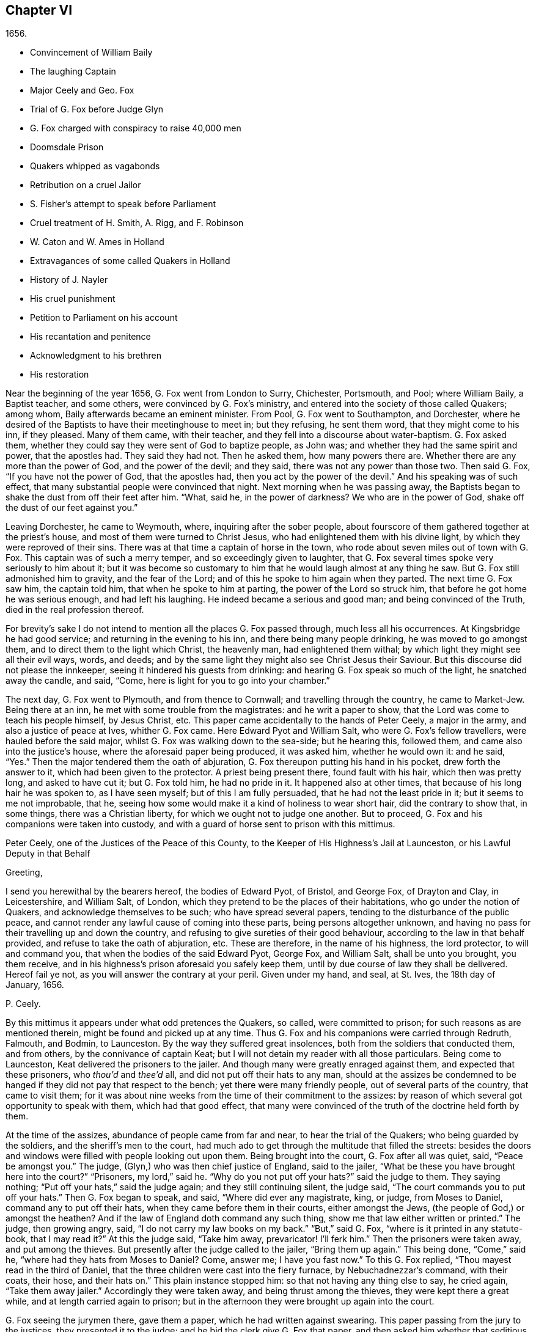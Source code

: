 == Chapter VI

[.section-date]
1656.

[.chapter-synopsis]
* Convincement of William Baily
* The laughing Captain
* Major Ceely and Geo. Fox
* Trial of G. Fox before Judge Glyn
* G. Fox charged with conspiracy to raise 40,000 men
* Doomsdale Prison
* Quakers whipped as vagabonds
* Retribution on a cruel Jailor
* S. Fisher`'s attempt to speak before Parliament
* Cruel treatment of H. Smith, A+++.+++ Rigg, and F. Robinson
* W. Caton and W. Ames in Holland
* Extravagances of some called Quakers in Holland
* History of J. Nayler
* His cruel punishment
* Petition to Parliament on his account
* His recantation and penitence
* Acknowledgment to his brethren
* His restoration

Near the beginning of the year 1656, G. Fox went from London to Surry, Chichester,
Portsmouth, and Pool; where William Baily, a Baptist teacher, and some others,
were convinced by G. Fox`'s ministry,
and entered into the society of those called Quakers; among whom,
Baily afterwards became an eminent minister.
From Pool, G. Fox went to Southampton, and Dorchester,
where he desired of the Baptists to have their meetinghouse to meet in;
but they refusing, he sent them word, that they might come to his inn, if they pleased.
Many of them came, with their teacher, and they fell into a discourse about water-baptism.
G+++.+++ Fox asked them, whether they could say they were sent of God to baptize people,
as John was; and whether they had the same spirit and power, that the apostles had.
They said they had not.
Then he asked them, how many powers there are.
Whether there are any more than the power of God, and the power of the devil;
and they said, there was not any power than those two.
Then said G. Fox, "`If you have not the power of God, that the apostles had,
then you act by the power of the devil.`"
And his speaking was of such effect,
that many substantial people were convinced that night.
Next morning when he was passing away,
the Baptists began to shake the dust from off their feet after him.
"`What, said he, in the power of darkness?
We who are in the power of God, shake off the dust of our feet against you.`"

Leaving Dorchester, he came to Weymouth, where, inquiring after the sober people,
about fourscore of them gathered together at the priest`'s house,
and most of them were turned to Christ Jesus,
who had enlightened them with his divine light,
by which they were reproved of their sins.
There was at that time a captain of horse in the town,
who rode about seven miles out of town with G. Fox.
This captain was of such a merry temper, and so exceedingly given to laughter,
that G. Fox several times spoke very seriously to him about it;
but it was become so customary to him that he would laugh almost at any thing he saw.
But G. Fox still admonished him to gravity, and the fear of the Lord;
and of this he spoke to him again when they parted.
The next time G. Fox saw him, the captain told him, that when he spoke to him at parting,
the power of the Lord so struck him, that before he got home he was serious enough,
and had left his laughing.
He indeed became a serious and good man; and being convinced of the Truth,
died in the real profession thereof.

For brevity`'s sake I do not intend to mention all the places G. Fox passed through,
much less all his occurrences.
At Kingsbridge he had good service; and returning in the evening to his inn,
and there being many people drinking, he was moved to go amongst them,
and to direct them to the light which Christ, the heavenly man,
had enlightened them withal; by which light they might see all their evil ways, words,
and deeds; and by the same light they might also see Christ Jesus their Saviour.
But this discourse did not please the innkeeper,
seeing it hindered his guests from drinking:
and hearing G. Fox speak so much of the light, he snatched away the candle, and said,
"`Come, here is light for you to go into your chamber.`"

The next day, G. Fox went to Plymouth, and from thence to Cornwall;
and travelling through the country, he came to Market-Jew.
Being there at an inn, he met with some trouble from the magistrates:
and he writ a paper to show, that the Lord was come to teach his people himself,
by Jesus Christ, etc.
This paper came accidentally to the hands of Peter Ceely, a major in the army,
and also a justice of peace at Ives, whither G. Fox came.
Here Edward Pyot and William Salt, who were G. Fox`'s fellow travellers,
were hauled before the said major, whilst G. Fox was walking down to the sea-side;
but he hearing this, followed them, and came also into the justice`'s house,
where the aforesaid paper being produced, it was asked him, whether he would own it:
and he said, "`Yes.`"
Then the major tendered them the oath of abjuration,
G+++.+++ Fox thereupon putting his hand in his pocket, drew forth the answer to it,
which had been given to the protector.
A priest being present there, found fault with his hair, which then was pretty long,
and asked to have cut it; but G. Fox told him, he had no pride in it.
It happened also at other times, that because of his long hair he was spoken to,
as I have seen myself; but of this I am fully persuaded,
that he had not the least pride in it; but it seems to me not improbable, that he,
seeing how some would make it a kind of holiness to wear short hair,
did the contrary to show that, in some things, there was a Christian liberty,
for which we ought not to judge one another.
But to proceed, G. Fox and his companions were taken into custody,
and with a guard of horse sent to prison with this mittimus.

[.embedded-content-document.legal]
--

[.letter-heading]
Peter Ceely, one of the Justices of the Peace of this County,
to the Keeper of His Highness`'s Jail at Launceston, or his Lawful Deputy in that Behalf

[.salutation]
Greeting,

I send you herewithal by the bearers hereof, the bodies of Edward Pyot, of Bristol,
and George Fox, of Drayton and Clay, in Leicestershire, and William Salt, of London,
which they pretend to be the places of their habitations,
who go under the notion of Quakers, and acknowledge themselves to be such;
who have spread several papers, tending to the disturbance of the public peace,
and cannot render any lawful cause of coming into these parts,
being persons altogether unknown,
and having no pass for their travelling up and down the country,
and refusing to give sureties of their good behaviour,
according to the law in that behalf provided, and refuse to take the oath of abjuration, etc.
These are therefore, in the name of his highness, the lord protector,
to will and command you, that when the bodies of the said Edward Pyot, George Fox,
and William Salt, shall be unto you brought, you them receive,
and in his highness`'s prison aforesaid you safely keep them,
until by due course of law they shall be delivered.
Hereof fail ye not, as you will answer the contrary at your peril.
Given under my hand, and seal, at St. Ives, the 18th day of January, 1656.

[.signed-section-signature]
P+++.+++ Ceely.

--

By this mittimus it appears under what odd pretences the Quakers, so called,
were committed to prison; for such reasons as are mentioned therein,
might be found and picked up at any time.
Thus G. Fox and his companions were carried through Redruth, Falmouth, and Bodmin,
to Launceston.
By the way they suffered great insolences, both from the soldiers that conducted them,
and from others, by the connivance of captain Keat;
but I will not detain my reader with all those particulars.
Being come to Launceston, Keat delivered the prisoners to the jailer.
And though many were greatly enraged against them, and expected that these prisoners,
who _thou`'d_ and _thee`'d_ all, and did not put off their hats to any man,
should at the assizes be condemned to be hanged if
they did not pay that respect to the bench;
yet there were many friendly people, out of several parts of the country,
that came to visit them;
for it was about nine weeks from the time of their commitment to the assizes:
by reason of which several got opportunity to speak with them,
which had that good effect,
that many were convinced of the truth of the doctrine held forth by them.

At the time of the assizes, abundance of people came from far and near,
to hear the trial of the Quakers; who being guarded by the soldiers,
and the sheriff`'s men to the court,
had much ado to get through the multitude that filled the streets:
besides the doors and windows were filled with people looking out upon them.
Being brought into the court, G. Fox after all was quiet, said, "`Peace be amongst you.`"
The judge, (Glyn,) who was then chief justice of England, said to the jailer,
"`What be these you have brought here into the court?`"
"`Prisoners, my lord,`" said he.
"`Why do you not put off your hats?`"
said the judge to them.
They saying nothing; "`Put off your hats,`" said the judge again;
and they still continuing silent, the judge said,
"`The court commands you to put off your hats.`"
Then G. Fox began to speak, and said, "`Where did ever any magistrate, king, or judge,
from Moses to Daniel, command any to put off their hats,
when they came before them in their courts, either amongst the Jews,
(the people of God,) or amongst the heathen?
And if the law of England doth command any such thing,
show me that law either written or printed.`"
The judge, then growing angry, said, "`I do not carry my law books on my back.`"
"`But,`" said G. Fox, "`where is it printed in any statute-book, that I may read it?`"
At this the judge said, "`Take him away, prevaricator!
I`'ll ferk him.`"
Then the prisoners were taken away, and put among the thieves.
But presently after the judge called to the jailer, "`Bring them up again.`"
This being done, "`Come,`" said he, "`where had they hats from Moses to Daniel?
Come, answer me; I have you fast now.`"
To this G. Fox replied, "`Thou mayest read in the third of Daniel,
that the three children were cast into the fiery furnace, by Nebuchadnezzar`'s command,
with their coats, their hose, and their hats on.`"
This plain instance stopped him: so that not having any thing else to say,
he cried again, "`Take them away jailer.`"
Accordingly they were taken away, and being thrust among the thieves,
they were kept there a great while, and at length carried again to prison;
but in the afternoon they were brought up again into the court.

G+++.+++ Fox seeing the jurymen there, gave them a paper, which he had written against swearing.
This paper passing from the jury to the justices, they presented it to the judge;
and he bid the clerk give G. Fox that paper,
and then asked him whether that seditious paper was his:
to which he said if they would read it in open court, that he might hear it,
if it was his, he would own it, and stand by it.
The judge would have G. Fox to have taken it, and looked upon it in his own hand.
But he desired again that it might be read, that all in the court might hear it,
and judge whether there was any sedition in it, or no; for if there were,
he was willing to suffer for it.
At length the clerk of the assizes read it with an audible voice; and when he had done,
G+++.+++ Fox said it was his paper, and he would own it; and so might they too,
except they would deny the Scripture; for was it not Scripture language,
and the words and commands of Christ and the apostles,
which all true Christians ought to obey?
Then they let fall that subject,
and the judge speaking again about the hats of the prisoners,
bid the jailer take them off.
Then they asked what they had lain in prison for these nine weeks,
seeing now nothing was objected against them, but what concerned their hats:
"`And,`" said G. Fox, "`as for putting off our hats,
that was the honour which God would lay in the dust,
though they made so much ado about it: the honour which is of men,
and which men seek one of another, is the mark of unbelievers: for,
'`How can ye believe,`' saith Christ, '`who receive honour one of another,
and seek not the honour that cometh from God only?`' And Christ saith also,
'`I receive not honour from men.`' And all true Christians
should be of his mind,`" Then the judge made a speech,
how he represented the lord protector`'s person;
and how he made him lord chief justice of England, and sent him to come that circuit, etc.
Thereupon the prisoners desired him,
that he would do them justice for their false imprisonment,
which they had suffered nine weeks.

But instead thereof, an indictment was read against them, but so full of untruths,
that G. Fox thought it had been against some of the thieves: for it contained,
that they came by force of arms, and in a hostile manner, into the court;
whereas they were brought there as prisoners; which made him say it was all false.
And still they cried for justice for their false imprisonment,
being taken up in their journey without cause, by major Ceely.
Then this Peter Ceely, who, as a justice of peace, sat also on the bench,
said to the judge, "`May it please you, my lord, this man,
(pointing to G. Fox,) went aside with me,
and told me how serviceable I might be for his design;
that he could raise forty thousand men at an hour`'s warning,
and involve the nation in blood, and so bring in king Charles;
and I would have aided him out of the country, but he would not go.
And if it please you, my lord, I have a witness to swear it.`"
And so he called upon his witness, who, without question, was one that was bribed.
But the judge, perceiving this palpable lie, was not forward to examine the witness:
then G. Fox desired the judge that he would be pleased to let his mittimus be read,
in which the pretended crime was signified, for which he was committed to prison.
But the judge said it should not be read: G. Fox still insisting to have it read, said,
"`It ought to be; for if I have done any thing worthy of death, or of bonds,
let all the country know it.`"
Seeing then they would not read it, he said to one of his fellow-prisoners,
"`Thou hast a copy of it; read it up.`"
"`It shall not be read,`" said the judge; "`jailer, take him away;
I will see whether he or I shall be master.`"

Then G. Fox was taken away, and awhile after called for again.
He still cried to have the mittimus read; and the people being eager to hear it,
he bid his fellow-prisoner read it up; which being done,
and read according to the copy already mentioned, G. Fox said to the judge and justices,
"`Thou that sayest thou art chief justice of England, and you that be justices, ye know,
that if I had put in sureties, I might have gone whither I pleased,
and have carried on the design, if I had one, which major Ceely hath charged me with.
And if I had spoken these words to him, which he hath declared, then judge ye,
whether bail or mainprize could have been taken in that case.`"
Then directing his speech to major Ceely, he said, "`When or where did I take thee aside?
Was not thy house full of rude people,
and thou as rude as any of them at our examination, so that I asked for a constable,
or other officer, to keep the people civil?
But if thou art my accuser, why sittest thou on the bench?
That is not a place for thee to sit in; for accusers do not use to sit with the judges:
thou oughtest to come down, and stand by me, and look me in the face.
Besides, I would ask the judge and justices this question,
whether or no major Ceely is not guilty of this treason, which he charges against me,
in concealing it so long as he hath done?
Doth he understand his place, either as a soldier or a justice of the peace?
For he tells you here, that I went aside with him,
and told him what a design I had in hand; and how serviceable he might be for it:
that I could raise forty thousand men in an hour`'s time, and bring in Charles,
and involve the nation in blood.
Moreover, that he would have aided me out of the country, but I would not go;
and therefore he committed me to prison for want of sureties for the good behaviour,
as the mittimus declares.
Now do not you see plainly,
that major Ceely is guilty of this plot and treason that he talks of,
and hath made himself a party to it, by desiring me to go out of the country,
and demanding bail of me; and not charging me with this pretended treason till now,
nor discovering it?
But I deny and abhor his words, and am innocent of his devilish design.`"

The judge by this seeing clearly that Ceely, instead of ensnaring G. Fox,
had ensnared himself, let fall that business.
But then Ceely got up again, and said to the judge, "`If it please you, my lord,
to hear me: this man struck me, and gave me such a blow, as I never had in my life.`"
G+++.+++ Fox smiling at this, said, "`Major Ceely, art thou a justice of peace,
and a major of a troop of horse,
and tells the judge here in the face of the court and country, that I, who am a prisoner,
struck thee; and gave thee such a blow, as thou never hadst the like in thy life?
What! art thou not ashamed?
Prithee, major Ceely, where did I strike thee; and who is thy witness for that?
Who was by?`"
To this Ceely said it was in the castle-green,
and that captain Bradden was standing by when G. Fox struck him;
who then desired the judge to let him produce his witness for that:
and he called again upon Ceely, to come down from off the bench;
telling him it was not fit that the accuser should sit as judge over the accused.
Ceely then said, captain Bradden was his witness:
which made G. Fox say to captain Bradden, who was present there,
"`Didst thou see me give him such a blow, and strike him as he saith?`"
Bradden made no answer, but bowed his head.
G+++.+++ Fox then desired him to speak up, if he knew any such thing:
but he only bowed his head again.
"`Nay,`" said G. Fox, "`speak up, and let the court and country hear,
and let not bowing of the head serve the turn.
If I have done so, let the law be inflicted on me.
I fear not sufferings, nor death itself;
for I am an innocent man concerning all his charge.`"
But Bradden would not testify to it.
And the judge, finding those snares would not hold, cried, "`Take him away,
jailer;`" and fined the prisoners twenty marks apiece, for not putting off their hats,
and to be kept in prison till they paid their fine:
and so they were brought back to jail again.

At night captain Bradden came with seven or eight justices to see them:
and they being very civil, said, they did not believe that either the judge,
or any in the court, believed those charges which major Ceely had made upon G. Fox.
And Bradden said, major Ceely had an intent to have taken away G. Fox`'s life,
if he could have got another witness.
"`But,`" said G. Fox, "`captain Bradden, why didst not thou witness for me,
or against me, seeing major Ceely produced thee for a witness,
that thou sawest me strike him?
and when I desired thee to speak either for me, or against me,
according to what thou sawest or knewest, thou wouldest not speak.`"
"`Why,`" said he, "`when Major Ceely and I came by you,
as you were walking in the castle-green, he put off his hat to you, and said,
how do you do, Mr. Fox?
Your servant, sir.
Then you said to him, major Ceely, take heed of hypocrisy, and of a rotten heart;
for when came I to be thy master, or thou my servant?
Do servants use to cast their masters into prison?
This was the great blow he meant that you gave him.`"
G+++.+++ Fox hearing this, called to mind, that they walking by,
Ceely had spoken the aforesaid words, and that he himself indeed made such an answer,
as is mentioned; and he thought he said nothing amiss,
since Ceely so openly had manifested his hypocrisy and rotten-heartedness,
when he complained of this to the judge in open court, and would have made all believe,
that G. Fox gave him a stroke outwardly with his hand.
A report of this trial being spread abroad, divers people,
of whom some were of account in the world,
came far and near to see him and his friends in prison,
which tended to the convincement of some.

Being settled in prison upon such a commitment,
that they were not likely to be soon released,
they forebore giving the jailer seven shillings a week apiece for themselves,
and as much for their horses, which he had in a manner extorted from them:
but upon this he grew so very wicked,
that he turned them down into a nasty stinking place where
they used to put persons condemned for witchcraft and murder.
This place was so noisome, that it was observed few who went into it,
did ever come out again in health: for there was no house of office in it,
and the excrements of the prisoners that from time to time had been put there,
had not been carried out for many years; so that it was all like mire,
and in some places to the top of the shoes;
and the jailer would not suffer them to cleanse it,
nor let them have beds or straw to lie on.
At night some friendly people of the town brought them a candle and a little straw;
of which they were about to burn a little to take away the stink.
The thieves lay over their heads, and the head jailer in a room by them,
over their heads also.
But it seems the smoke went up into the room where he lay,
which put him into such a rage, that he took the pots of the thieves`' excrements,
and poured them down through a hole upon their heads; whereby they were so bespattered,
that it was loathsome to touch themselves, or one another:
besides the stink so increased, that by it, and the smoke,
they were almost in danger of being suffocated.
And all this could not satisfy the rage of this cruel jailer,
but he railed against them so hideously, and called them such horrible nicknames,
that they never had heard the like before.
In this manner they were forced to stand all night, for they could not sit down,
the place being so filthy.
Thus he kept them a great while, before he would let them cleanse it,
or suffer them to have any victuals brought in, but what they got through the grate.
And even this could not be done without difficulty;
for a lass one time having brought them a little meat,
he sued her in the town-court for breaking the prison; perhaps,
because she had a little bent an half-broken bar of the grate,
to get a small dish through it.
That this jailer was so desperately wicked, is not so much to be wondered at, since,
as they were informed, he had been a thief,
and was on that account burnt both in the hand and on the shoulder;
and the under-jailer in like manner: their wives had also been burnt in the hand.
It was not at all strange, then,
that the prisoners suffered most grievously from such a wicked crew;
but it was more to be wondered at, that colonel Bennet, a Baptist teacher,
having purchased the jail and lands belonging to the castle,
had there placed this head-jailer.

It was much talked of, that spirits haunted this dungeon, and walked there,
and that many had died in it; some thinking to terrify the prisoners therewith.
But G. Fox told them, that if all the spirits and devils in hell were there,
he was over them in the power of God, and feared no such thing; for Christ, their priest,
would sanctify the walls and the house to them; he who bruised the head of the devil;
as the priest was to cleanse the plague out of the walls of the house under the law.

Now the time of the sessions at Bodmin being come,
the prisoners drew up their suffering case, and sent the paper thither;
upon reading of which, the justices gave order, that the door of Doomsdale,
(thus the dungeon was called,) should be opened,
and that they should have liberty to cleanse it, and to buy their meat in the town.
Having obtained this liberty, they writ to London, and desired Anne Downer,
a young woman already mentioned in this work, to come down,
and to buy and dress their meat: which she being very willing to do,
was therein greatly serviceable to them; for she was a good writer,
and could take things in shorthand.
They also sent up a relation of their sufferings to the protector;
who thereupon sent down an order to the governor of Pendennis Castle,
to examine the matter.
On which occasion Hugh Peters, one of the protector`'s chaplains,
told him they could not do George Fox a greater service for the
spreading of his principles in Cornwall than to imprison him there.
This was not altogether untrue, for he was much visited,
and many were turned from darkness to the light;
notwithstanding the mayor of Launceston was a fierce persecutor,
casting in prison all he could get;
and he did not stick to search substantial grave women, for letters, as supposed.

In Devonshire it was not much better; for many of those called Quakers,
that travelled through the country, were taken up and whipped,
under pretence of being vagabonds: nay, some clothiers,
that were going to mill with their cloth, and other substantial men,
were seized and whipped; and Henry Pollexfen,
who had been a justice of peace for the most part of forty years before,
was cast into prison, under pretence of being a Jesuit.

In the meanwhile Edward Pyot, who had been a captain,
and was a man of good understanding in the laws and rights of the nation,
writ a large letter to the lord chief justice John Glyn,
wherein he plainly set before him his unlawful dealings; and queried with him,
whether his saying if ye will be uncovered, (or put off your hats,) I will hear you,
and do you justice,
was not an overthrow of the laws that were made to maintain right and justice.
Many other particulars, and among the rest,
that of G. Fox`'s striking major Ceely were also mentioned in this letter.
G+++.+++ Fox himself writ also several papers,
wherein the odiousness of persecution was plainly set forth.

Among those that came to visit him was Thomas Lower, a doctor of physic at London; who,
whilst I am writing this, is yet alive: and he,
asking many questions concerning religious matters,
received such satisfactory answers from G. Fox,
that he afterwards said his words were as a flash of lightning, they ran so through him;
and that he never met with such wise men in his life, etc.
Thus he came to be convinced of the Truth,
and so entered into the communion of the despised Quakers.
While G. Fox was still in prison, one of his friends went to Oliver Cromwell,
and offered himself body for body, to lie in Doomsdale prison in his stead,
if he would take him, and let G. Fox go at liberty.
But Cromwell said he could not do it, for it was contrary to law:
and turning to those of his counsel, "`Which of you,`" quoth he,
"`would do so much for me, if I were in the same condition?'`

Thus G. Fox continued in prison,
and it was yet a good while before he and his fellow-prisoners were released.
The next year the wicked jailer received a recompense of his deeds;
for he was turned out of his place, and for some wicked act was cast into jail himself;
and there his carriage was so unruly, that he was, by the succeeding jailer,
put into Doomsdale, locked in irons, and beaten,
and bid to remember how he had abused those good men, whom he had wickedly,
without any cause, cast into that nasty dungeon;
but that now he deservedly should suffer for his wickedness;
and the same measure he had meted to others, he should have meted out to himself:
and this mischievous fellow, who might have grown rich if he had carried himself civilly,
grew now very poor, and so died in prison.

About the same time that G. Fox was released, Cromwell called a parliament,
which met for the first sitting, in the painted chamber at Westminster,
on the 17th of the month called September.
Samuel Fisher got an opportunity to come into this assembly,
where he heard the protector`'s speech, and in it these words,
"`that he knew not of any one man that had suffered imprisonment unjustly in all England.`"
And after he had got the conveniency of a standing,
he said that he had a word to speak from the Lord to the protector, to the parliament,
and the people, and then he began thus:

"`The burden of the word of the Lord God of heaven and of earth,
as it came unto me on the 22nd day of the last month,
and as it now lieth upon me to declare it in his name, even unto thee, Oliver Cromwell,
protector, (so called,) of these three nations, England, Scotland, and Ireland;
and also to all you who are chosen out of the several
parts thereof to sit in parliament this day,
to consider of such things as concern the commonwealth thereof;
and likewise to the three nations themselves, and all the people thereof,
whose rulers and representatives ye are: which word of the Lord,
as ye do not deem yourselves too high, or too great, or too good,
to be spoken to from the Lord;
and as you will not fall under the guilt of that sin of saying to the seers, See not,
and to the prophets, Prophesy not, prophesy not unto us right things,
prophesy smooth things, prophesy deceits; I charge you all,
in the name of the living God, that without interruption or opposition,
whether you like it, or like it not, you stand still and hear it: and when I have done,
you may do with me as the Lord shall give you leave,
or leave me under the power of your hands to do;
no law of equity condemning any man before he be heard,
especially when he speaks on so high an account as from the God of heaven himself,
though to such as are no less than God`'s under him here on earth.`"

Scarce had he spoken thus much, but some cried, "`A Quaker, a Quaker; keep him down,
he shall not speak:`" yet the protector and the parliament-men were still and quiet.
But some others, among whom two justices of peace, had not so much patience; but Fisher,
as he related afterwards,
believed that the protector and the parliament-men would have given him audience,
had not others set him at nought: some saying the protector had spoken long,
and was very hot and weary: and that he, +++[+++Fisher,]
might be ashamed to occasion his stay any longer.
Thus Fisher was interrupted, and the protector and parliament-men, rising, went away,
though Fisher did not question but the protector would have heard him:
for his moderation in hearing what was said, having been experienced before,
Fisher was willing to acknowledge his nobility as
freely as Paul took notice of the like in Festus;
whom he held most noble in that he would hear him, though he thought him mad.
Fisher being thus prohibited, published his speech in print,
so as he intended to have delivered it, though not one syllable of it was written before.
It was pretty long, and contained a sharp reproof to the hypocrisy of those, who,
under a show of godliness, made long prayers, kept fasts, and, nevertheless,
lived in pride, pomp, and luxury, persecuting those who really were a pious people.
And to the protector he said, that unless he took away the wicked from before him,
and all flattering false accusers,
his throne would never be established in righteousness.
In the introduction placed before this speech,
he saith that before this burden came upon him,
he had prayed God that he might have been excused of this message,
thinking that a more unworthy one than himself could not have been singled out;
but whatever he did, he could not be rid of it;
and though he spent a whole week with fasting, tears, and supplication,
yet during the time of that abstinence,
he felt a daily supply and refreshment to his spirits,
so that he fully resigned to do what he believed was required of him from the Lord;
and he felt all fears of the frowns of men removed from him.
Some other speeches which he intended to have made to the parliament,
but was obstructed therein, he also published afterwards in print.

In the latter part of this year it happened that
Humphrey Smith coming to Evesham in Worcestershire,
was disturbed in a meeting by the mayor, Edward Young,
who said he would break the Quakers`' meetings, or else his bones should lie in the dirt.
Thus resolved, he came in the month called October,
on a First-day of the week in the morning, into their meeting,
in a house where H. Smith was: and several persons after being rudely abused,
were hauled out to prison.
In the afternoon a meeting being kept in the street,
some of the company were by order of the said mayor put into the stocks, and others,
of which the aforesaid Smith was one, into a dark dungeon:
and though the mayor then said it was an unlawful assembly,
but if they would meet in houses he would not molest them;
yet on next First-day of the week,
he seeing one going to a meeting that was appointed in a house, put him in prison.
H+++.+++ Smith and his friends had some bedding and bed-clothes sent them,
but the mayor caused it to be taken away from them;
and afterwards when some straw was brought them to lie upon,
the jailer would not suffer it; nay, when one came,
and asked liberty to fetch out their dung from them, the mayor denied it,
and ordered him to be put in the stocks.
The place where they were kept, was not twelve feet square, and the hole to take in air,
was but four inches wide, so that even by day-light they were fain to burn candle,
when they had it.
Here they were kept above fourteen weeks, with their own dung in the same room;
so that one of them grew sick of the stink; and yet the jailer said,
if they had been there for theft or murder,
he could have let them have more liberty than now he durst, because of the mayor.
James Wall, one of the prisoners, was a freeman of the town, and a shopkeeper,
and yet the mayor forbade his wife to stand in the market-place,
which for many years she had done.
She going to him about it, he began to fawn upon her, and said:
"`I hear that your husband doth abuse you.`"
To which she answered, "`My husband did never abuse me;
but as for that judgment which he now holdeth, once I could not own it;
but now seeing it is so much persecuted, makes me own it,
because the way of God was always persecuted.`"
He hearing her speak so, said, she should not have a standing place for five pounds.

About a month after, Margaret Newby and Elizabeth Courton came to this town,
and had a meeting at the house of one Edward Pitwayes:
but coming in the afternoon to visit the prisoners,
the mayor himself laid violent hands on them, and caused them to be put in the stocks,
with their legs near a yard one from another;
and he would not suffer them to have a block to sit on, though they desired it;
yet as one that would seem to have some modesty, he bid the constable fetch a block,
and put between their legs, uttering indecent expressions;
in this posture they were kept for the space of fifteen hours, and then,
in a freezing night sent out of the town,
without suffering them to go to any place to refresh themselves.
And as to Humphrey Smith, and those with him, they were yet kept a good while in prison.

In this year Alexander Parker was at Radnor in Wales,
and bearing there a testimony against the priest Vavasor Powel,
he also preached the doctrine of Truth, as occasion offered.
It was, I think, about this time, that Ambrose Rigge and Thomas Robinson came to Exeter;
from thence to Bristol, and afterwards to Basingstoke in Hampshire.
Here, after much trouble, they got a meeting appointed;
but before all the people were assembled, the chief priest, with the magistrates,
came thither, and causing them to be taken away, tendered them the oath of abjuration.
But they denying to swear for conscience sake, were committed to prison:
and the jailer nailed planks before the window, to deprive them of the light;
neither would he suffer them to have a candle at night.
Here they were kept about a quarter of a year; having nothing to lie on but some straw.
But this their suffering had such effect,
that some of the inhabitants seeing these unreasonable dealings,
began to inquire into the doctrine held forth by the sufferers,
and so came to be convinced of the truth thereof.
They at last being released, Robinson went to Portsmouth, where he preached repentance.
Some time after A. Rigge came also thither,
and reaped what Robinson in some respect had sowed;
though it was not long before he was sent out of town.
But returning within a short time, he found opportunity to have a meeting there;
and by his preaching some were convinced, and embraced his doctrine.

From thence he went to the Isle of Wight,
where some also received the doctrine maintained by him.
After some stay he returned to Sussex, where he had great service.
And travelling up and down the county, he came to Weymouth and Melcomb-Regis,
where speaking in the steeple-house against the priest,
he was seized and locked up in a nasty dungeon where
there was nothing to lie on but some filthy straw,
and a stone to sit on: there was also no house of office;
but on the ground lay an heap of dung, where he was also forced to ease himself.
But there being an opening at the top of the room,
he could see people go along the streets, and thus took occasion,
from this subterranean cave, to preach to the passengers with such power and efficacy,
that his doctrine entered into the hearts of the hearers and stuck there.
This manner of preaching often hath been in England, and I myself, in my young years,
have been an eye-witness of it; and have heard the prisoners lift up their voice so,
that it could be heard very easily in the streets; which made people that passed by,
stand still, and hearken to what was spoken by such zealous preachers.
And though these were often hindered of having meetings,
yet it was impossible to stop up the fountain from whence their words flowed.
Thus it was also with A. Rigge, who, after an imprisonment of eleven weeks,
being set at liberty, travelled up and down again; but in many places where he came,
a prison was his lot; sometimes even when nothing could be laid to his charge,
but that he was gone from his dwelling-place; for the parliament had made a law,
that all who were gone from home,
and could not give a satisfactory account of their business,
should be taken up as vagabonds.
Under this pretence, many who travelled to the markets with their goods,
were seized by the way; for if it did but appear that such an one was a Quaker,
which was presently seen by his not putting off his hat,
then there wanted no pretended reason to clap him up in prison.

A+++.+++ Rigge travelling on, came also to visit some of his friends in prison at Southampton.
This was taken so ill, that the mayor, Peter Seal, without examining,
caused him to be fastened to the whipping-post, in the market place,
where he was severely lashed by the executioner, and then put into a cart,
and sent out of the town, in freezing snowy weather; the mayor threatening him,
that if ever he returned, he should be whipt again,
and burnt in the shoulder with an R. signifying rogue.
Notwithstanding this, he was moved to return,
and the mayor was very eager to have this executed on him;
but the other magistrates would not consent;
and not long after the mayor died of a bloody flux.
This relation hath carried me a little beyond the course of time.
But now I leave A. Rigge for a while, intending to make further mention of him hereafter.

In this year William Caton went again into Scotland, from whence returning,
he travelled to Bristol, thence to Plymouth, and so to London;
from whence he made a voyage again to Holland,
where William Ames and John Stubbs had been,
and also found some among the English people at Amsterdam,
who had received the doctrine they preached, though afterwards they turned from it again.
W+++.+++ Ames found also some reception among the Baptists there,
who at first were pleased with him, but J. Stubbs did not please them so well:
as Dr. Galenus Abrahams once told me,
who compared Ames to a musician that played a very melodious tune,
and Stubbs to a disturber of the harmonious music; though Ames afterwards,
for his great zeal, was found fault with also.

W+++.+++ Caton now arrived at Dort, and from thence repaired to Rotterdam, where,
for want of an interpreter that understood English, he was fain to make use of the Latin.
But it grieved him exceedingly to meet with some unruly spirits there,
that having been in some measure convinced by W. Ames,
ran out under the denomination of Quakers, into extremes, both in words and writings.
Some of these persons I know,
and have seen also some of the books they published in print, in which,
under a pretence of plainness, not one capital letter was to be found,
even not to proper names, nay, not to names of authors themselves.
And since they ran out into several other extravagancies, it was not much to be wondered,
that the magistrates clapt them up in Bedlam.
The ringleader of these people, was one Isaac Furnier, who formerly,
(as I have heard my uncle tell, who had seen it himself,) lived as another Diogenes,
using at the fire, instead of a pair of tongs, a split stick;
and now conversing among the Quakers, so called,
made it a piece of holiness to use the most blunt language, he could think of;
how absurd and irregular soever.
In fine, he so behaved himself, that the orthodox Quakers rejected his society.
He it was, as I have understood, who was the author of that ridiculous saying,
"`My spirit testifieth:`" which, though not approved nor used by the true Quakers,
yet hath been so spread among the people in the Low Countries,
that it hath been constantly credited, and is not yet quite disbelieved,
that the Quakers used to say so of any thing they intend to do; and that if any one,
whoever it be, says so, they will give credit to his saying.
The abovesaid Dr. Galenus told me, that this man coming to his door,
and finding the doctor`'s name writ on the post of the door,
(as is usual in Holland,) did with his knife,
scratch out the letters Dr. signifying doctor.
On which the doctor asked him, why he did so?
And his answer was, because the spirit did testify so unto him.
And being asked farther,
if so be that spirit did move him to stab the doctor with the knife,
whether he would follow that motion, he answered,
(if the relation be true,) as the doctor affirmed to me, "`Yes.`"
But however it be, this is true, that this Furnier was a passionate,
and giddy-headed man, whom the true Quakers could not own,
though he had translated many of their books out of English into Dutch;
and would also preach amongst them.
But at length he left them, and turning papist, fell into a dissolute and debauched life.

But to return to W. Caton: coming to Amsterdam,
he did not find much more satisfaction there than at Rotterdam;
for several high-conceited professors,
who seemed to approve the doctrine preached by the Quakers,
were more apt to take upon them to teach others, than to receive instruction from others.
Wherefore W. Caton did not stay long at Amsterdam, but returned to Rotterdam;
and from thence went to Zealand, arriving at Middleburgh,
accompanied with a certain young man,
who went to some of the meeting-places in that city, and was apprehended;
which Caton understanding, went to visit him,
and they perceiving that he was his companion, secured him also;
and after having been kept in prison some days, being weak in body,
it was ordered that they should be sent to England;
and so they were carried in a coach-wagon to the water-side,
being conducted by a guard of soldiers, to protect them against the rude multitude,
and brought on board a ship of war, where Caton suffered great hardship;
for the seamen were so ill-natured,
that they would not allow him so much as a piece of sailcloth,
but he was fain to lie upon the bare boards, in very cold and stormy weather.
But though thus hardly used, yet he felt his strength increase,
and so experienced the mercies of God.
It was in November when he arrived at London,
where he was kindly received by the brethren: after some stay there,
he went to Hampshire, Surry, Sussex, and Kent.

Not long before this, G. Fox came to Exeter, where James Nayler was in prison,
and spoke to him by way of reproof; which Nayler slighted,
though he offered to kiss G. Fox: but he unwilling to suffer this, said,
since he had turned against the power of God, he could not receive his show of kindness.
It appeared by letters the magistrates found in his pocket at Bristol,
that the Quakers found fault with him, and had reproved him of his high-mindedness,
before it launched out into that extravagant act
which made so great a noise in the world,
and hath been mixed with many untruths, and false turns.
I have therefore thought it worth while to inquire narrowly into it,
in order to give a true relation of matters of fact.

This James Nayler was born of honest parents,^
footnote:[His father was a husbandman, and of good repute,
having a competent estate to live on, with industry,
according to the manner of the country where he dwelt.
He was educated in good English, and wrote well.
About the age of twenty-two he married, and then removed into Wakefield parish;
where he continued, till the wars broke out in 1641, and then went into the army,
and was a soldier eight or nine years, first under the Lord Fairfax,
and afterwards quarter-master under major-general Lambert,
till disabled by sickness in Scotland, he returned home about 1649.--[.book-title]#J. W.`'s account.#]
in the parish of Ardesley, near Wakefield in Yorkshire, about the year 1616.
He had served in the parliament army,
being quarter-master in major-general Lambert`'s troop in Scotland;
was a member of the Independents; and afterwards, in the year 1651,
he entered into the communion of the Quakers, so called.^
footnote:[He and Thomas Goodair were convinced by G. Fox, about Wakefield, anno 1651,
as were also Richard Farnsworth, Thomas Aldam, William Dewsbury, and wife,
about the same time.
And in the beginning of the year following, as he was in the field at plough,
meditating on the things of God, he heard a voice,
bidding him to go out from his kindred, and from his father`'s house;
and had a promise given with it, that the Lord would be with him;
whereupon he did exceedingly rejoice that he had heard the voice of God,
whom he had professed from a child, and endeavoured to serve:
and when he went home he made preparation to go; but not being obedient,
the wrath of God was upon him, so that he was made a wonder,
and it was thought he would have died.
Afterwards being made willing, and going out with a friend,
not thinking then of a journey, he was commanded to go into the West,
not knowing what he was to do there; but when he came, he had given him what to declare;
and so he continued, not knowing one day what he was to do the next;
and the promise of God, that he would be with him,
he found made good to him every day.--[.book-title]#Collect.
of J. N.`'s Writings.#]
He was a man of excellent natural parts, and at first did acquit himself well,
both in word and writing among his friends,
so that many came to receive the Truth by his ministry.
He came to London towards the latter end of the year 1654, or beginning of 1655,
and found there a meeting of friends, which had already been gathered in that city,
by the service of Edward Burrough, and Francis Howgill;
and there he preached in such an eminent manner, that many admiring his great gift,
began to esteem him much above his brethren, which as it brought him no benefit,
so it gave occasion of some difference in the society; and this ran so high,
that some forward and inconsiderate women, of whom Martha Simmons was the chief,
assumed the boldness to dispute with F. Howgill and E. Burrough,
openly in their preaching, and thus to disturb the meetings:^
footnote:[These women`'s practice we may suppose to be somewhat
like that which gave occasion to the apostle Paul to say,
"`Let your women keep silence in the churches,
for it is not permitted unto them to speak.`" 1 Cor. 19:34.
This prohibition of speaking, must be voluntary discourse,
by way of reasoning or disputing, and not when they had an immediate impulse,
or concern to prophesy; for the apostle in the same epistle,
has defined prophesy to be speaking unto "`Men to edification, exhortation,
and comfort.`"
chap.
14:3. And has also chap.
11 made express mention of women`'s praying and prophesying, together with the men.]
whereupon they, who were truly excellent preachers, did not fail,
according to their duty to reprove this indiscretion.
But these women were so disgusted, that Martha, and another woman,
went and complained to J. Nayler, to incense him against F. Howgill and E. Burrough;
but this did not succeed,
for he showed himself afraid to pass judgment upon his brethren, as they desired.
Hereupon Martha fell into a passion, in a kind of moaning or weeping, and,
bitterly crying out with a mournful shrill voice, said, "`I looked for judgment,
but behold a cry;`" and with that cried aloud in a passionate lamenting manner,
which so entered and pierced J. Nayler,
that it smote him down into so much sorrow and sadness,
that he was much dejected in spirit, or disconsolate.
Fear and doubting then entered him, so that he came to be clouded in his understanding,
bewildered, and at a loss in his judgment, and became estranged from his best friends,
because they did not approve his conduct;
insomuch that he began to give ear to the flattering praises of some whimsical people,
which he ought to have abhorred, and reproved them for.
But his sorrowful fall ought to stand as a warning,
even to those that are endued with great gifts, that they do not presume to be exalted,
lest they also fall, but endeavour to continue in true humility,
in which alone a Christian can be kept safe.

Hannah Stranger, whom I very well know,
and have reason to believe a woman of high imaginations,
at this time wrote to him several very extravagant letters;
calling him the everlasting Son of Righteousness, Prince of Peace,
the only begotten Son of God, the fairest of ten thousands, etc.
In the letters of Jane Woodcock, John Stranger, and others,
were expressions of the like extravagancy; and the said Hannah Stranger, Martha Simmons,
and Dorcas Erbury, arrived to that height of folly, that in the prison at Exeter,
they kneeled before Nayler, and kissed his feet:
but as to what hath been divulged concerning his committing of fornication,
I never could find, though very inquisitive in the case,
that he was in the least guilty thereof.^
footnote:[As to that accusation,
as if I had committed adultery with some of those
women who came with us from Exeter prison,
and also those who were with me at Bristol, the night before I suffered there,
of both which accusations I am clear, before God,
who kept me at that day both in thought and deed, as to all women, as a little child,
God is my record.--[.book-title]#Collect.
of J. Nayler`'s Writings,# p. 54.
See more particularly in his answer to [.book-title]#Blome`'s Fanatic History,#
in the said [.book-title]#Collect.# at p. 652.]
But for all that, he was already too much transported, and grew yet more exorbitant;
for being released from that prison, and riding to Bristol in the beginning of November,
he was accompanied by the aforesaid and other persons;
and passing through the suburbs of Bristol,
one Thomas Woodcock went bareheaded before him; one of the women led his horse; Dorcas,
Martha, and Hannah, spread their scarfs and handkerchiefs before him,
and the company sung, "`Holy, holy, holy, is the Lord God of hosts,
Hosannah in the highest: holy, holy, holy, is the Lord God of Israel.`"
Thus these mad people sung, whilst they were walking through the mire and dirt,
till they came into Bristol; where they were examined by the magistrates,
and committed to prison; and not long after he was carried to London,
to be examined by the parliament.
How it went there may be seen in the printed trial,
which the parliament was pleased to publish.^
footnote:[But the extravagancy of the sentence,
which that parliament passed upon him with other circumstances,
give great reason to suspect the account was partially taken,
and published to justify their cruelty,
which is also set forth in part by way of annotation on the said trial.
And, (as J. W. says,) some of his answers were innocent enough, some not clear,
and some aggravated by his adversaries; some of them he denied, some he owned;
they reported the worst, and more than was true in some things,
adding and diminishing as they were minded;
much was wanting of what he had spoken to the committee;
wresting and perverting his words what they could,
and endeavouring to draw words out of him to ensnare him, and take away his life:
and to show their confusion when he was before them, they would have had him to kneel,
and put off his hat to them, though a part of the charge against him was,
that some kneeled to him.]
I believe that J. Nayler was clouded in his understanding in all this transaction:
but how grievous soever his fall was, yet it pleased God,
in his infinite mercy to raise him up again, and to bring him to such sincere repentance,
that, (as we may see in the sequel,) he abhorred not only this whole business,
but also manifested his hearty sorrow, in pathetical expressions, which were published,
as will be shown in its proper place.

What hath been said of the odd doings in Exeter prison, and of his riding into Bristol,
was not denied by him, nor by the rest of the company,
when they were examined by a committee of parliament,
who made their report on the 5th of December, to which the house agreed next day.
On the 16th this business, which had, (not without much contradiction;
for many members of the parliament did not approve the severity
used against him,) been treated both forenoons and afternoons,
was proposed the twelfth time: which made an ingenious author say afterwards,
that it was wondered at by many, what the cause might be,
that this foolish business should hold so many wise men so long at work.
On the 17th, after a long debate, they came to this resolution,

[.embedded-content-document.legal]
--

That James Nayler be set on the pillory, with his head in the pillory,
in the Palace-yard, Westminster, during the space of two hours, on Thursday next,
and be whipped by the hangman through the streets, from Westminster to the Old Exchange,
London; and there likewise be set on the pillory, with his head in the pillory,
for the space of two hours, between the hours of eleven and one, on Saturday next,
in each place wearing a paper containing an inscription of his crimes;
and that at the Old Exchange his tongue be bored through with a hot iron,
and that he be there also stigmatized in the forehead with the letter B.;
and that he be afterwards sent to Bristol, and be conveyed into,
and through the said city on horseback, with his face backward,
and there also publicly whipped the next market-day after he comes thither;
and that from thence he be committed to prison in Bridewell, London,
and there restrained from the society of all people,
and there to labour hard till he shall be released by parliament;
and during that time he be debarred the use of pen, ink, and paper,
and shall have no relief but what he earns by his daily labour.

--

They were long ere they could agree on the sentence;
for suppose there was blasphemy committed,
yet his tongue seemed not properly guilty of it,
since it was not proved that blasphemous words had been spoken by him.^
footnote:[At Lancaster sessions the priest got some to swear blasphemy against G. Fox,
(which was the common accusation in those days,) but he was cleared, and the priests,
etc. were enraged, who thereupon sent a petition to the council of state,
against G. F. and J. N. who answered the same in a book called,
[.book-title]#Saul`'s Errand to Damascus.#
After this, J. N. was persecuted in divers places, beaten, stoned,
and cruelly used by the priests and their rude followers, and in danger of his life.
Afterward, by the instigation of the priest,
he and F. Howgill were committed to Appleby jail,
and tried on an indictment for blasphemy, for saying Christ was in him,
according to Col. 1:27. "`Christ in you the hope of glory.`"
He was also another time charged with blasphemy, for asserting in a book,
[.book-title]#Justification by the Gift of God`'s Righteousness,#
which he proved from Rom. 5 and so stopped their mouths, and cleared himself:
by which we may see what that generation, who were righteous in their own eyes,
would have made blasphemy.--[.book-title]#J. Whiting`'s account.#]
Many thought it to be indeed a very severe judgment to be executed upon
one whose crime seemed to proceed more from a clouded understanding,
than any wilful intention of evil.

Now although several persons of different persuasions,
being moved with compassion towards Nayler,
as a man carried away by foolish imaginations,
had offered petitions to the parliament on his behalf,
yet it was resolved not to read them, till the sentence was pronounced against him.

There lived then at London, one Robert Rich, a merchant,
(a very bold man,) who writ a letter to the parliament,
wherein he showed what was blasphemy; and on the 15th of December,
several copies thereof were delivered to particular members;
and in that which was given to the speaker, these words were written at the bottom,
"`If I may have liberty of those that sit in parliament, I do here attend at their door,
and am ready, out of the Scriptures of Truth, to show,
that not any thing J. Nayler hath said or done, is blasphemy,`" etc.

The parliament after judgment was concluded,
resolved that the speaker should be authorized to issue
his warrants to the sheriffs of London and Middlesex,
the sheriff of Bristol, and governor of Bridewell,
to see the said judgment put in execution.
By some it was questioned whether that was a sufficient warrant,
unless the protector concurred in the matter; but he seemed unwilling to meddle with it.
The thing being thus far agreed upon, J. Nayler was brought up to the bar;
and when the speaker, sir Thomas Waddrington,
was about to pronounce the aforementioned sentence,
Nayler said he did not know his offence.
To which the speaker returned, he should know his offence by his punishment.
After sentence was pronounced, though J. Nayler bore the same with great patience,
yet it seemed he would have spoken something, but was denied liberty;
nevertheless was heard to say, with a composed mind, "`I pray God,
he may not lay it to your charge.`"

The 18th of December, J. Nayler suffered part of the sentence;
and after having stood full two hours with his head in the pillory, was stripped,
and whipt at a cart`'s tail, from Palace-yard to the Old Exchange,
and received three hundred and ten stripes;
and the executioner would have given him one more,
(as he confessed to the sheriff,) there being three hundred and eleven kennels,
but his foot slipping, the stroke fell upon his own hand, which hurt him much.
All this Nayler bore with so much patience and quietness,
that it astonished many of the beholders,
though his body was in a most pitiful condition:
he was also much hurt with horses treading on his feet,
whereon the print of the nails were seen.
Rebecca Travers, a grave person, who washed his wounds,
in a certificate which was presented to the parliament, and afterwards printed, says,
"`There was not the space of a man`'s nail free from stripes and blood,
from his shoulders, near to his waist, his right arm sorely striped,
his hands much hurt with cords, that they bled, and were swelled:
the blood and wounds of his back did very little appear at first sight,
by reason of abundance of dirt that covered them, till it was washed off.`"
Nay, his punishment was so severe,
that some judged his sentence would have been more mild, if it had been present death:
and it seemed indeed that there was a party,
who not being able to prevail so far in parliament as to have him sentenced to death,
yet strove to the utmost of their power to make him sink under the weight of his punishment:
for the 20th December was the time appointed for executing the other part of the sentence,
viz. boring through his tongue, and stigmatizing in his forehead;
but by reason of the most cruel whipping, he was brought to such a low ebb,
that many persons of note, moved with compassion,
presented petitions to the parliament on his behalf,
who respited his further punishment for one week.

During this interval, several persons presented another petition,
in which are these words:

[.embedded-content-document]
--

Your moderation and clemency in respiting the punishment of J. Nayler,
in consideration of his illness of body,
hath refreshed the hearts of many thousands in these cities,
altogether unconcerned in his practice;
wherefore we most humbly beg your pardon that are
constrained to appear before you in such a suit,
(not daring to do otherwise,) that you would remit the remaining
part of your sentence against the said J. Nayler,
leaving him to the Lord, and to such gospel remedies as he hath sanctified;
and we are persuaded you will find such a course
of love and forbearance more effectual to reclaim;
and will leave a seal of your love and tenderness upon our spirits,

And we shall pray, etc.

--

This petition being presented at the bar of the house by about one hundred persons,
on the behalf of the whole, was accordingly read and debated by them;
but not being likely to produce the desired effect,
the petitioners thought themselves in duty and conscience bound to address the protector,
for remitting the remaining part of the sentence; who, thereupon,
sent a letter to the parliament, which occasioned some debate in the house.
But the day for executing the remaining part of the sentence drawing near,
the petitioners made a second address to the protector.
It was, indeed, very remarkable,
that so many inhabitants that were not of the society of those called Quakers,
showed themselves so much concerned in this business;
but to me it seems to have proceeded merely from
compassion towards the person of J. Nayler;
whom they regarded as one that was rather fallen into error, through inconsiderateness,
than to have been guilty of wilful blasphemy:
for then he would not have deserved so much pity.

But, notwithstanding all these humble petitions, the public preachers, it seems,
prevailed so much with Cromwell,
that he could not resolve to put a stop to the intended execution;
for five of these ministers, whom I find named thus, Caryl, Manton, Nye, Griffith,
and Reynolds, came on the 24th of December, by order from the parliament,
(as it was said,) to Nayler,
to speak with him concerning the things for which he was detained;
and would not permit either friend or other to be present in the room.
A certain impartial or neutral person desired it earnestly, but it was denied him;
but coming into the prison, after the conference,
he asked Nayler what had been the issue of it, who told him,
that he told those ministers, that he saw they had an intent to make him suffer,
(though innocent,) as an evil-doer;
and therefore had denied any to be present that might
be indifferent judges betwixt them and him;
and that therefore he should not say any thing, unless what passed was written down,
and a copy thereof given him to keep, or left with the jailer, signed by them.
This was by them consented to, and so they propounded several questions unto him,
and took his answers in writing.
He further told,
that they asked him if he was sorry for those blasphemies that he was guilty of,
and whether he did recant and renounce the same; to which his answer was,
"`What blasphemies, name them?`"
but they not being able to instance in any particular, he continued,
"`Would you have me recant and renounce, you know not what?`"
Then they asked him whether he did believe there was a Jesus Christ?
to which he answered, he did believe there was,
and that Jesus had taken up his dwelling in his heart and spirit,
and for the testimony of Him he now suffered.
Then one of the preachers said,
"`But I believe in a Jesus that never was in any man`'s heart:`" to which Nayler returned,
he knew no such Christ, for the Christ he witnessed filled heaven and earth,
and dwelt in the hearts of the believers.
Next they demanded of him why he suffered those women to worship and adore him?
to which he replied, "`Bowing to the creature I deny;
but if they beheld the power of Christ, wherever it is, and bow to it,
he had nothing by which he might resist that, or gainsay it;`"^
footnote:[The most that I find in his examination, either in Bristol or London,
before the committee of parliament, as published from their report, was,
that he owned Christ in him, but never that he was Christ;
and that he took the honour given, not as to himself, but to Christ in him;
which yet is more than any man ought to receive; for when the beloved disciple, John,
fell at the angel`'s feet to worship him, he, (though an angel,) said unto him,
"`See thou do it not, I am thy fellow servant,
and of thy brethren that have the testimony of Jesus, worship God.`" Rev. 19:10.
And if an angel ought not,
surely no mortal man ought to receive or accept it, on any pretence whatsoever;
though falling down, or kneeling to one another,
is too frequently used by some other people, and if it is not to their person,
it must be to their function, quality, or character in the church:
but that he received it to himself, as a creature, he utterly denied, Trial, p. 15.
And that there could not be a more abominable thing,
than to take from the Creator, and give to the creature, etc.__--J. W.__]
and withal said to the ministers, "`Have you thus long professed the Scriptures,
and do you now stumble at what they hold forth?`"
Whereupon they desiring one instance of Scripture wherein such a practice was held forth,
he answered,
"`What think you of the Shunamite`'s falling down
at the feet of Elisha and bowing before him?
As also divers others in Scripture spoken of, as of Abigail to David,
and that of Nebuchadnezzar to Daniel:`" upon which they pausing awhile, said at length,
"`That was but a civil act or acknowledgement:`" to which he returned,
"`So you might interpret the act of those women also, if your eye were not evil,
seeing the outward action is one and the same:`" and he perceiving
that they were seeking to wrest words from him to their own purpose,
said, "`How soon have you forgot the works of the bishops, who are now found in the same,
seeking to ensnare the innocent.`"
Whereupon they rose up, and with bitterness of spirit,
burnt what they had written before, and so left him with some bemoaning expressions;
and when they were departing,
he desired of them that the parliament would send him such
questions in writing as they desired satisfaction to,
and give him leave to return his answers in writing also.

By this it seems that Nayler, though still under some cloud,
yet was a little more clear in his understanding than before;
but he was encountered by fierce enemies,
and therefore the execution of his sentence was not stopped,
but performed on the 27th of December.
Robert Rich, that forward man, of whom something hath been mentioned already,
was this day at the parliament door, from eight in the morning till about eleven,
crying variously to the parliament men, as they passed by.
To one whom he judged to be innocent, he said, "`He that dwelleth in love,
dwelleth in God, for God is love:`" and to another, whom he thought to be swayed by envy,
he said, "`He that hates his brother is a manslayer,
and he that hates his brother is a murderer.`"
Some then thought that Nayler would not have suffered any further punishment,
because many honourable persons had attended the
parliament and the protector on his behalf;
but Rich knowing how the case stood,
told the people that the innocent was going to suffer;
and to some of the parliament men he cried, that he was clear from the blood of all men;
and that he desired them to be so too.
Then he went towards the Exchange, and got on the pillory,
held Nayler by the hand while he was burnt in the forehead, and bored through the tongue;
and was not a little affected with Nayler`'s suffering, for he licked his wounds,
thereby as it seems to allay the pain; and he led him by the hand from off the pillory.
It was very remarkable that notwithstanding there might be many thousands of people,
yet they were very quiet, and few heard to revile him, or seen to throw any thing at him:
and when he was burning, the people both before and behind him, and on both sides,
with one consent stood bareheaded,
as seeming generally moved with compassion and good-will towards him.

Many now rejoiced, seeing how some few among the Quakers, as Rich,
and the like sort of people, did side with Nayler,
whilst the Quakers generally spoke against him and his doings;
for those who hoped to see the downfall of them, signified not obscurely,
that now things went as they would have, since the Quakers,
(as they said,) were divided among themselves.
But time showed that this pretended division soon came to an end,
and those diviners and guessers overshot themselves.
How it went with the execution of Nayler`'s sentence at Bristol, I am not informed;^
footnote:[He was sent to Bristol, and there whipped from the middle of Thomas street,
over the bridge, up High street, to the middle of Broad street,
all which he bore with wonderful patience, as related by an eye-witness,
and then sent by Tower lane the back way to Newgate,
and from thence returned to Bridewell, London, according to the sentence.__--J. W.__)]
but by a letter of one Richard Snead, an ancient man of about eighty years,
I have understood that Nayler had written a letter to the magistrates of Bristol,
wherein he had disapproved, and penitently condemned, his carriage there.^
footnote:[After he was set at liberty, he went to Bristol, where in a public meeting,
he made confession of his offence, as to his former fall,
and declared in so powerful a manner, as tendered and broke the meeting into tears,
so that there were few dry eyes,
(as related by some then present,) and many were bowed in
their minds and reconciled to him.--[.book-title]#J. W.`'s account.#]
After this he was brought to Bridewell, London,
(as sentenced,) where he continued prisoner about two years,
during which confinement he came to a true repentance of his transgression;
and having got the use of pen and ink, wrote several books and papers,
condemning his error, which were published in print; and after his release,
he published several others, one of which by way of recantation, runs thus:

[.embedded-content-document.paper]
--

Glory to God Almighty, who ruleth in the heavens,
and in whose hands are all the kingdoms of the earth; who raiseth up,
and casteth down at his will; who hath ways to confound the exaltation of man,
and to chastise his children, and to make man to know himself to be as grass before him;
whose judgments are above the highest of men, and his pity reacheth the deepest misery;
and the arm of his mercy is underneath, to lift up the prisoner out of the pit,
and to save such as trust in him from the great destruction, which vain man,
through his folly, brings upon himself; who hath delivered my soul from darkness,
and made way for my freedom out of the prison-house,
and ransomed me from the great captivity; who divides the sea before him,
and removes the mountains out of his way,
in the day when he takes upon him to deliver the oppressed out
of the hand of him that is too mighty for him in the earth:
let his name be exalted forever, and let all flesh fear before him;
whose breath is life to his own, but a consuming fire to the adversary.

And to the Lord Jesus Christ be everlasting dominion upon earth,
and his kingdom above all the powers of darkness;
even that Christ of whom the Scriptures declare, which was, and is, and is to come,
the light of the world to all generations;
of whose coming I testify with the rest of the children of light,
begotten of the immortal seed, whose truth and virtue now shine in the world,
unto the righteousness of eternal life, and the Saviour of all that believe therein;
who hath been the rock of my salvation,
and his spirit hath given quietness and patience to my soul in deep affliction,
even for his name`'s sake: praises forever.

But condemned forever be all those false worships with which
any have idolized my person in the night of my temptation,
when the power of darkness was above.
All their casting of their clothes in the way, their bowings and singings,
and all the rest of those wild actions which did any ways tend to dishonour the Lord,
or draw the minds of any from the measure of Christ Jesus in themselves,
to look at flesh, which is as grass, or to ascribe that to the visible,
which belongs to Christ Jesus; all that I condemn,
by which the pure name of the Lord hath been any ways blasphemed through me,
in the time of temptation: or the spirits of any people grieved,
that truly love the Lord Jesus, throughout the whole world, of what sort soever.
This offence I confess, which hath been sorrow of heart,
that the enemy of man`'s peace in Christ,
should get this advantage in the night of my trial,
to stir up wrath and offences in the creation of God;
a thing the simplicity of my heart did not intend, the Lord knows;
who in his endless love hath given me power over it, to condemn it.
And also that letter which was sent me to Exeter, by John Stranger, when I was in prison,
with these words, "`Thy name shall be no more James Nayler,
but Jesus,`" this I judge to be written from the imaginations;
and a fear struck me when I first saw it, so I put it into my pocket, close,
not intending any should see it; which they finding on me, spread it abroad,
which the simplicity of my heart never owned.
So this I deny also, that the name of Christ Jesus was received instead of James Nayler,
or ascribed to him; for that name is to the promised seed to all generations;
and he that hath the Son, hath the name, which is life and power,
the salvation and the unction, into which name all the children of light are baptized.
So the name of Christ I confess before men,
which name to me hath been a strong tower in the night and in the day;
and this is the name of Christ Jesus, which I confess, the Son and the Lamb,
the promised seed, where he speaks in male and female.
But who hath not this in himself, hath not life, neither can have,
by idolizing my person, or the person of any flesh; but in whom the heir is born,
and hath spoken, or doth speak, there he must not be denied the mouth to speak by,
who is head over all, and in all his own, God blessed forever.

And all those ranting wild spirits,
which then gathered about me in that time of darkness;
and all their wild actions and wicked words against the honour of God,
and his pure spirit and people; I deny that bad spirit, the power and the works thereof;
and as far as I gave advantage, through want of judgment,
for that evil spirit in any to arise, I take shame to myself justly;
having formerly had power over that spirit, in judgment and discerning, wherever it was;
which darkness came over me through want of watchfulness
and obedience to the pure eye of God,
and diligently minding the reproof of life, which condemns the adulterous spirit.
So the adversary got advantage, who ceases not to seek to devour;
and being taken captive from the true light,
I was walking in the night where none can work, as a wandering bird fit for a prey.
And if the Lord of all my mercies had not rescued me, I had perished;
for I was as one appointed to death and destruction, and there was none could deliver me.
And this I confess, that God may be justified in his judgment,
and magnified in his mercies without end, who did not forsake his captive in the night,
even when his spirit was daily provoked and grieved;
but hath brought me forth to give glory to his name forever.
And it is in my heart to confess to God, and before men,
my folly and offence in that day:
yet were there many things formed against me in that day to take away my life,
and bring scandal upon the Truth, of which I am not guilty at all; as that accusation,
as if I had committed adultery with some of those
women who came with us from Exeter prison,
and also those who were with me at Bristol the night before I suffered there;
of both which accusations I am clear before God,
who kept me in that day both in thought and deed, as to all women, as a child,
God is my record.
And this I mention in particular,
(hearing of some who still cease not to reproach therewith God`'s Truth
and people,) that the mouth of enmity might be shut from evil speaking;
though this toucheth not my conscience.

And that report, as though I had raised Dorcas Erbury from the dead carnally,
this I deny also, and condemn that testimony to be out of the Truth;
though that power that quickens the dead, I deny not, which is the word of eternal life.
And this I give forth,
that it may go as far as the offence against the Spirit of Truth hath gone abroad,
that all burdens may be taken off of the Truth, and the Truth cleared thereby,
and the true light, and all that walk therein, and the deeds of darkness be condemned;
and that all that are in darkness, may not act in the night, but stay upon God,
who dwells in the light, who with the workers of iniquity hath no fellowship;
which had I done, when first darkness came upon me, and not been led by others,
I had not run against that rock to be broken, which so long had borne me,
and of whom I had so largely drank, and of which I now drink in measure;
to whom be the glory of all, and to him must every tongue confess, as Judge and Saviour,
God over all, blessed forever.

--

The author adding to this an exhortation to the reader, how to behave himself,
if at any time he came to be tempted to sin; and also a warning,
not to rely too much on gifts, wisdom, and knowledge, concludes thus:

[.embedded-content-document.paper]
--

And this further is given me to say to every particular person,
to whom this writing shall come, Whatever is thy condition,
wait in the light which lets thee see it;
there is thy counsel and thy strength to be received, to stay thee, and to recover thee.
Art thou tempted to sin?
abide in that which lets thee see it,
that there thou mayest come to feed on the right body, and not on the temptation;
for if thou mindest the temptation it will overcome thee, but in the light is salvation.
Or, having sinned, art thou tempted to despair, or to destroy thyself?
mind not the temptation, for it is death that sin hath brought forth; feed not on it,
nor mind it, lest thou eatest condemnation; for that is the wrong body.
The body of Christ is felt in the light, in which is life from death,
grace and truth to feed on, which will overcome for thee, being followed;
but if thou followest the temptation, fear and condemnation will swallow thee up.
If there appear to thee voices, visions, and revelations, feed not thereon,
but abide in the light and feel the body of Christ,
and there wilt thou receive faith and power to judge of every appearance and spirit,
the good to hold fast and obey, and the bad to resist.
Art thou in darkness?
mind it not; for if thou dost, it will fill thee more; but stand still and act not,
and wait in patience till light arise out of darkness to lead thee.
Art thou wounded in conscience?
feed not there, but abide in the light, which leads to the grace and truth,
which teaches to deny and put off the weight, and removes the cause,
and brings saving health to light; yea, this I say to thee in the name of Jesus Christ,
that though thou hast made thy grave as deep as the nethermost hell,
or were thy afflictions as great as Job`'s, and thy darkness as the depth of the sea,
yet if thou wilt not run to vain helps, as I have done, but stay upon the Lord,
till he give thee light by his word,
(who commands light to shine out of darkness,) from thence will he bring thee forth,
and his eye shall guide thee, and thou shalt praise his name, as I do this day,
glory forevermore!
And this word is nigh thee which must give thee light, though darkness comprehends it not.
And hadst thou gifts, revelations, knowledge, wisdom,
or whatever thou canst read of in the Scriptures of truth,
and dost not abide in the light, and feed on the body of Christ, whence the gifts spring,
but feed on the gift, thou mayest be up for a while in thy own sight,
but certainly thou wilt wither and die to God, and darkness will come upon thee,
and thy food will turn to thy condemnation in the sight of God.

This I have learned in the deeps, and in secret, when I was alone;
and now declare openly in the day of thy mercy, O Lord.
Glory to the Highest forevermore, who hath thus far set me free,
to praise his righteousness and his mercy; and to the eternal, invisible, pure God,
over all, be fear, obedience, and glory forevermore.
Amen.

[.signed-section-signature]
James Nayler.

--

He writ another paper, wherein he related at large,
how by unwatchfulness he came to fall,
after having once obtained much victory over the power of Satan, by the grace of God,
when he daily walked humbly in his fear,
having for some years laboured faithfully in the ministry of the gospel.
But what is remarkable, though wherever he did use to come,
he went with great boldness through all opposition, yet coming to the city of London,
he entered it with the greatest fear that ever he came into any place with,
in spirit foreseeing, as he relates, somewhat to befal him there,
but not knowing what it might be:

[.embedded-content-document.paper]
--

Yet had I, (thus he saith,) the same presence and power as before,
into whatever place or service I was led of the Spirit;
in that life I never returned without victory in Christ Jesus, the Lord thereof.
But not minding in all things to stand single and
low to the motions of that endless life,
by it to be led in all things within and without; but giving away to the reasoning part,
as to some things which in themselves had no seeming evil,
by little and little it drew out my mind after trifles, vanities, and persons,
which took the affectionate part, by which my mind was drawn out from the constant watch,
and pure fear, into which I once was begotten.
Thus having in a great measure lost my own guide, and darkness being come upon me,
I sought a place where I might have been alone to weep and cry before the Lord,
that his face I might find, and my condition recover.
But then my adversary, who had long waited his opportunity, had got in,
and bestirred himself every way, so that I could not be hid:
and divers messages came to me, some true, some false, as I have seen since.
So I knowing some to be true, to wit, how I had lost my condition,
with this I let in the false message also;
and so letting go that little of the true light which I had yet remaining in myself,
I gave up myself wholly to be led by others;
whose work was then to divide me from the children of light, which was done:
though much was done by divers of them to prevent it,
and in bowels of tender love many laboured to have stayed me with them.
And after I was led out from them,
the Lord God of my life sent divers of his servants with his word after me,
for my return; all which was rejected; yea,
the provocation of that time of temptation was exceeding
great against the pure love of God;
yet he left me not; for after I had given myself under that power,
and darkness was above, my adversary so prevailed,
that all things were turned and perverted against my right seeing, hearing,
or understanding; only a secret hope and faith I had in my God, whom I had served,
that he would bring me through it, and to the end of it,
and that I should again see the day of my redemption from under, it all;
and this quieted my soul in my greatest tribulation.

--

[.offset]
The author, moreover, seriously exhorting others,
who also might come to fall into great temptation, concludes with these words:

[.embedded-content-document.paper]
--

He who hath saved my soul from death thus far, and hath lifted my feet up out of the pit,
even to him be immortal glory forever, and let every troubled soul trust in him;
for his mercy endureth forever.

[.signed-section-signature]
James Nayler.

--

[.offset]
That he came to a perfect recovery from his having been in a maze,
seems to appear plainly by the following thanksgiving to God for his mercies,
which he published after his fall:

[.embedded-content-document]
--

It is in my heart to praise thee, O my God; let me never forget thee,
what thou hast been to me in the night, by thy presence in the day of trial,
when I was beset in darkness, when I was cast out as a wandering bird,
when I was assaulted with strong temptations,
then thy presence in secret did preserve me, and in a low state I felt thee near me.
When the floods sought to sweep me away,
thou didst set a compass for them how far they should pass over.
When my way was through the sea, and when I passed under the mountains,
there wast thou present with me.
When the weight of the hills was upon me, thou upheldst me,
else had I sunk under the earth.
When I was as one altogether helpless;
when tribulation and anguish was upon me day and night, and the earth without foundation;
when I went on the way of wrath, and passed by the gates of hell;
when all comforts stood afar off, and he that is mine enemy had dominion;
when I was cast into the pit, and was as one appointed to death;
when I was between the millstones, and as one crushed with the weight of his adversary;
as a father, Thou wast with me, and the rock of thy presence.
When the mouths of lions roared against me, and fear took hold of my soul in the pit,
then I called upon thee in the night, and my cries were strong before thee daily;
who answeredst me from thy habitation, and deliveredst me from thy dwelling-place;
saying, I will set thee above all thy fears,
and lift up thy feet above the head of oppression, I believed, and was strengthened,
and thy word was salvation.
Thou didst fight on my part when I wrestled with death;
and when darkness would have shut me up, then thy light shone about me,
and thy banner was over my head.
When my work was in the furnace, and as I passed through the fire,
by thee I was not consumed, though the flames ascended above my head.
When I beheld the dreadful visions and was amongst the fiery spirits,
thy faith stayed me, else through fear I had fallen.
I saw thee and believed, so the enemy could not prevail.

When I look back into thy works I am astonished, and see no end of thy praises.
Glory, glory to thee, saith my soul, and let my heart be ever filled with thanksgiving.
Whilst thy works remain, they shall show forth thy power.
Then didst thou lay the foundation of the earth, and lead me under the waters,
and in the deep didst thou show me wonders, and thy forming of the world.
By thy hand thou ledst me in safety, till thou showedst me the pillars of the earth.
Then did the heavens shower down, they were covered with darkness,
and the powers thereof were shaken, and thy glory descended;
thou filledst the lower parts of the earth with gladness,
and the springs of the valleys were opened, and thy showers descended abundantly;
so the earth was filled with virtue.
Thou madest thy plant to spring, and the thirsty soul became as a watered garden:
then didst thou lift me out of the pit, and set me forth in the sight of my enemies.
Thou proclaimedst liberty to the captive, and calledst mine acquaintance near me:
they to whom I had been a wonder, looked upon me,
and in thy love I obtained favour in those who had forsook me.
Then did gladness swallow up sorrow, and I forsook all my troubles; and I said,
how good is it that man be proved in the night, that he may know his folly;
that every mouth may become silent in thy hand until thou makest man known to himself,
and hast slain the boaster, and showed him the vanity that vexeth thy spirit.

[.signed-section-signature]
James Nayler.

--

This plainly appears to be a poetical piece;
for the author all along makes use of allegorical sayings,
to signify the great anguish and tribulation he had been under.

The hatred of his enemies was the fiercer,
because he had undisguisedly and clearly demonstrated their duty, to the rulers,
and preachers, and lawyers: for in a certain book, published by him in the year 1653,
to exhort men to repentance, he writes thus to the rulers:

[.embedded-content-document.address]
--

O you rulers of the people, who are set up to judge between a man and his neighbour,
ought not you to judge for God, and not for man?
Ought not you to be men fearing God, and hating covetousness,
not judging for gifts and rewards?
Ought not you to countenance and encourage them that do well,
and to be a terror to them which do evil?
Justice is so.
And he that is of God, and bears his sword,
turns the edge of it against all sin and wickedness, injustice and oppression;
and so sets up justice and judgment in the gates,
that the poor may be delivered from him that is too mighty for him,
and that the cause of the fatherless, widow, and stranger may not fall;
but hath an ear open to the cries of the poor and helpless, who hath but little money,
and few friends; that a poor man may not be afraid to appear in a good cause,
against the greatest oppressor in the nation.

And ought not you to judge without respect to persons,
or without seeking respect to your own persons, worship or honour from men;
but only to advance justice, equity, and righteousness, which is of God;
that so you may be honoured by the Lord; for true humility is honour,
and he that honours the Lord, him will He honour;
and such have been honoured in all ages, though they never sought it from men.

--

[.offset]
This and much more he writ to the rulers; and to the preachers thus:

[.embedded-content-document.address]
--

And you who say you are the teachers of the nation,
how long will it be ere you look at your own ways?
Is not all manner of filthiness amongst you, which you should lead the people out of?
Is there not among you drunkenness, gluttony, whoredom, and sporting,
sitting down to eat and to drink, and rising up to play; swearing, lying, backbiting,
false accusing, railing, slandering, contention, strife, and envy?
Yea, are not the best of you given to pride and covetousness, which is idolatry;
fulness of bread, and abundance of idleness?
Are not you hirelings, and teach for the fleece?
Do not you contend for money with your own hearers, and sue them at law for it; yea,
although they cannot satisfy your demands,
without sinning against the light in their own consciences, and so sin against God?
Are you not bitter, and persecutors of any that come to discover your lewdness,
crying out to the magistrate to uphold you in your beastly ways,
and to stop the mouths of all those whom God hath sent to witness against you?
And many more works of this nature are amongst you,
which the pure all-seeing God hath showed unto his people, to be amongst you,
and therefore it is that they come out from you,
lest they partake with you of your sins and plagues.
But are not you blind leaders of the blind,
when you neither see these to be the works of darkness, nor those that follow you.
Woe unto you that devour souls for money and gain, the day of your account is at hand.
O repent, the blood of souls is upon you, etc.

--

[.offset]
The lawyers in the same writing had a stroke also thus:

[.embedded-content-document.address]
--

And you lawyers, ought not you to plead the cause of equity,
between man and man for equity sake, without respect to yourselves or others,
but only to truth itself; that a just cause may be owned in whomsoever it concerns?
But is not the justest cause sure to fall,
if the party have not money to satisfy your demands;
which are many times very unreasonable?
And you who should instruct people in the ways of truth and peace,
do not you by your wisdom teach them lies and strife?
Do not you advise your plaintiffs, as you call them, to declare in bills,
things that are not true, and make small offences seem very great by false glosses?
For say you, we may declare what we will, and prove what we can; so that you,
and they whom you act for, know beforehand, that scarce one thing of ten can be proved,
neither is true?
Is this the way to make up the breach, and preserve peace and truth amongst people?
O miserable fall from God, when that law which should preserve in peace,
is used to aggravate offences beyond truth, and so make differences greater.
And do not you delight to fish in troubled waters:
and the greater dissension amongst the people, the more is your gain?
Are not your purses filled, and your estates raised in the ruins of the people?
And are not those laws which ought to be used to preserve people from oppression,
by abusing, made the undoing of whole families, impoverishing towns and countries?
The law, as it is now used, is scarce serviceable for any other end,
but for the envious man, who hath much money to revenge himself upon his poor neighbours,
which, may be, never did him wrong.
Is there any appearing for the poor against the rich, although his cause be just;
but by deceit, delays, and expenses, the remedy is worse than the disease?

--

[.offset]
Much more he wrote to the lawyers, to stir them up to do justice,
and then addressed himself to the people in general, in these words:

[.embedded-content-document.address]
--

And you people of the nation,
that have seen the hand of God against the prince
and people for these and the like abominations,
and you yourselves are escaped, as brands plucked out of the fire;
have you at all turned to him who hath smitten you; or are you bettered by correction;
or have you made your peace with the Almighty?
Although you have seen war, and the sword reaching to the very soul,
are you not every one, to your own power,
gathering fuel to that fire which hath been burning in the land,
and hath consumed thousands;
which should have been as a warning unto you who are escaped,
to return to the Lord from the evil of your doings?
But are not you still making the breach wider between God and the nation,
as though you were left for no other end,
but to fill up the measure of iniquity that is yet behind,
that the just God may sweep the land with the besom of destruction?
O when will you cease to provoke the Lord by your sins?
Where is your Redeemer you have professed so long in words and forms?
Can you witness him in your works?
And what hath he redeemed you from?
For saith he, "`Why call you me Lord, and do not the things which I say?`"
Is He your Lord, and you servants to all manner of filthiness?
And notwithstanding you have seen his wonders in the nation,
yet do not you exceed all that ever went before you, in pride, covetousness, drunkenness,
swearing, envying, quarrelling, backbiting, slandering, false accusing, self-love,
and deceit in all manner of merchandise and trading; false weights and measures, sayings,
protestings one towards another, in your bargaining, speaking things that are not true,
and hereby to overreach your brethren, and get dishonest gain.
How many false oaths, and idle words are spent about every bargain in your markets,
and open streets, without blushing, or being ashamed?
Yea, it is able to break the hearts of any who know the pure God, to know it,
and hear it; for it is come to such a height of deceit, that none can trust his brother,
for lying, swearing, and forswearing, which abound in the nation;
and yet you will profess yourselves to be the members of Jesus Christ:
and had Jesus Christ ever such a body as this?
Nay, all that are members of him, are of one heart, and one soul.

And you talk of a communion of saints: had ever the saints such a communion as this,
to defraud one another for money; and profess a Redeemer, and are servants to the devil,
and your own lusts, in all the motions and temptations thereof,
and are led captive at his will?
But what redemption is this you witness?
So long as sin, the partition wall between God and you, stands still whole in your wills,
you will be drunk, swear, lie, and commit adultery, dissemble,
and satisfy your lusts in all things, and say we are redeemed;
yet commit all these abominations and live in them, under a pretence of a profession,
and going to the idols`' temple once a week.
Did ever Jesus Christ redeem such a people, or dwell in such a people?
Those whom he hath redeemed, he hath freed from the servitude of sin,
by separating them from sin, and reconciling them to God,
from whence they are fallen by sin: for God and sin cannot dwell in one.
And to such he saith, "`Be ye holy,
for I am holy:`" and as he is the "`Lamb of God who
taketh away the sins of the world,`" now see,
how is your sins taken away, when the kingdom of darkness doth wholly rule in you,
and leads you into works and ways of darkness?
Are you reconciled to God, and have you fellowship with him?
Are not you yet strangers to him, and worship an unknown God?
"`For he that commits sin, hath not seen him, neither known him,`" and so worship,
they know not what, in formal and superstitious worships.

--

Thus J. Nayler wrote: but I now break off that I may not be tedious.

So zealous was he before his fall;
which was wholly of another nature than the common sins and transgressions; for,
by the wiles of Satan, he accepted the idolatrous honour that some persons gave him,
instead of which he ought to have reproved them;
and thus was he so stupified in his understanding,
that he imagined the bowing and kneeling before him,
was not done on account of his person, but for Christ:
and with this false opinion he blinded himself for a time,
till it pleased God to pity him, and to give him light again;
after he had suffered such an unheard of punishment for his transgression,
as is already related in this history.
And because his freedom of speech against unrighteousness of all sorts,
and his preaching, ran very sharp upon all, several were angry with him,
became his enemies,
and took occasion from his crime to revenge themselves fiercely upon him,
by making him suffer a cruel punishment,
which was no ways proportionable to his transgression.
But herein barbarous cruelty played its part so much,
that the soberest inhabitants did detest it,
and therefore a petition was presented to the parliament,
desiring a discharge of part of the punishment,
of which the first subscriber was colonel Scroop, who was governor of Bristol.

While he lay in the house of correction,
he writ several papers to manifest his regret and repentance for his crime;
some of which are already inserted in this history.
Since, is come to my hand a letter to his friends,
being written with his own hand to this purport:

[.embedded-content-document.letter]
--

[.salutation]
Dear brethren,

My heart is broken this day for the offence that
I have occasioned to God`'s truth and people,
and especially to you, who in dear love followed me, seeking me in faithfulness to God,
which I rejected; being bound wherein I could not come forth,
till God`'s hand brought me, to whose love I now confess: and I beseech you,
forgive wherein I evilly requited your love in that day.
God knows my sorrow for it, since I see it, that ever I should offend that of God in any,
or reject his counsel; and how that paper you have seen lies much upon me,
and I greatly fear further to offend, or do amiss, whereby the innocent Truth,
or people of God should suffer, or that I should disobey therein.

Unless the Lord himself keep you from me,
I beseech you let nothing else hinder your coming to me,
that I might have your help in the Lord:
in the mercies of Christ Jesus this I beg of you, as if it was your own case,
let me not be forgotten of you.

And I entreat you, speak to Henry Clarke, or whoever else I have most offended;
and by the power of God, and in the spirit of Christ Jesus,
I am willing to confess the offence, that God`'s love may arise in all hearts, as before,
if it be his will, who only can remove what stands in the way;
and nothing thereof do I intend to cover: God is witness herein.

He also writ several other confessions of his faults about this time, in one of which,
amongst others, I find these words:

And concerning you, the tender plants of my Father, who have suffered through me,
or with me, in what the Lord hath suffered to be done with me,
in this time of great trial and temptation; the Almighty God of love,
who hath numbered every sigh, and put every tear in his bottle,
reward it a thousand fold into your bosoms, in the day of your need,
when you shall come to be tried and tempted;
and in the meantime fulfill your joy with his love, which you seek after.
The Lord knows, it was never in my heart to cause you to mourn,
whose suffering is my greatest sorrow that ever yet came upon me,
for you are innocent herein.

--

[.offset]
When he had finished that letter, and set his name, he wrote as follows:

[.embedded-content-document.letter]
--

I beseech you, (all that can,) to receive it, even as you would be received of the Lord;
and for the rest, the Lord give me patience to suffer, till he make up the breach.

--

[.offset]
While he was in Bridewell, he writ to the parliament,
who had punished him as a blasphemer,
to let them know what his true opinion concerning Jesus Christ was.

[.embedded-content-document.address]
--

Christ Jesus, (the Immanuel,
of whose sufferings the Scriptures declare,) him alone I confess before men;
for whose sake I have denied whatever was dear to me in this world, that I might win him,
and be found in him, and not in myself;
whose life and virtue I find daily manifest in my mortal body,
(which is my eternal joy and hope of glory;) whom alone I seek to serve in spirit,
soul and body, night and day,
(according to the measure of grace working in me,) that in me he may be glorified,
whether by life or death; and for his sake I suffer all things,
that he alone may have the glory of my change, whose work alone it is in me:
even to that eternal Spirit be glory, and to the Lamb forever.

But to ascribe this name, power, and virtue, to James Nayler,
(or to that which had a beginning, and must return to dust,) or for that to be exalted,
or worshipped, to me is great idolatry,
and with the Spirit of Christ Jesus in me it is condemned;
which Spirit leads to lowliness, meekness, and long-suffering.

So having an opportunity given, (with readiness,) I am willing,
in the fear of God the Father, (in honour to Christ Jesus,
and to take off all offences from every simple heart,) this to declare to all the world,
as the truth of Christ is in me, without guile or deceit,
daily finding it to be my work to seek peace in truth with all men in that spirit.

[.signed-section-signature]
James Nayler.

--

After this,
hearing that some had wronged him about that which
he had spoken to the committee of the parliament,
and understanding how men had perverted his words, he wrote a paper,
declaring himself further concerning his belief of Christ, and his sufferings, and death, etc.
Also he complained of things that some had published,
under the title of [.book-title]#James Nayler`'s Recantation,# wherein they had much perverted him;
and he declared:

[.embedded-content-document.paper]
--

And as touching the printing of that paper,
(called [.book-title]#J. N.`'s Recantation,#) it was not done by me, nor with my knowledge in the least, nor do I yet at all know the man that hath done it; but out of the Truth,
and against the Truth he hath done it, and for evil towards me, whoever it was;
the Lord God of my life, who hath kept me alive in all distress, turn it for good,
and forgive the evil: and though he that hath done it, hath not done it in Truth,
nor love to it, yet what of truth there is in the paper, I shall own,
as stands on Truth`'s behalf: for thus it was,
that after I was put into the hole at Bridewell,
I heard of many wild actions done by a sort of people who pretended that they owned me;
and these were earnestly stirred up at that day, with much violence,
and many unseemly actions,
to go into the meetings of the people of the Lord called Quakers,
on purpose to hinder their peaceable meetings;
and yet would take that holy and pure name of God and Christ frequently in their mouths,
whereby the name of the Lord was much dishonoured, and his pure Spirit grieved,
and much disorder they caused in many places of the nation,
to the dishonour of Christ Jesus, for which I felt wrath from God;
which when I understood that they had any strength through me,
I used all means I could to declare against that evil spirit,
which under the name of God and Christ, was against God and Christ, his Truth and people;
and something I did give forth about a year and a half since, in denial of these spirits,
which it seems to me, he that hath done this, hath got a sight of,
and hath added to it the thoughts of his own heart,
and so hath brought out this darkness, that people know not what to make of it.

Therefore, so far as it testifies against those unclean ranting spirits,
and all the actions wherein the holy name of God hath been dishonoured,
and his Spirit grieved, so far I own it;
but in that it is turned as though I denied the Lord Jesus Christ, and his Truth,
which hath called me out of the world, or his people, whom he hath called into light,
in that I own it not; for in the patience and tribulation of Christ Jesus,
and with those who have the power this day to testify therein,
against all the evils of this present world,
I am one in heart and soul to the utmost of my strength,
till the coming of the Lord Jesus over all; and the throne of meekness and truth,
be set on the top of enmity and deceit;
in which faith and power I am given up to live or die, suffer or rejoice, as God will,
even so be it, without murmuring.

[.signed-section-signature]
James Nayler.

--

This is certain, that James Nayler came to very great sorrow,
and deep humiliation of mind; and therefore,
because God forgives the transgressions of the penitent, and blotteth them out,
and remembereth them no more,
so could James Nayler`'s friends do no other than forgive his crime,
and thus take back the lost sheep into their society.
He having afterwards obtained his liberty, behaved himself as became a Christian,
honest and blameless in conversation;
and patiently bore the reproach of his former crimes.
